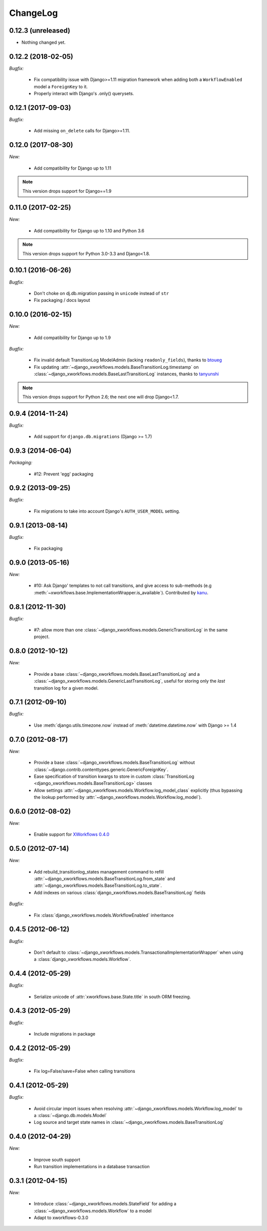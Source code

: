 ChangeLog
=========

0.12.3 (unreleased)
-------------------

- Nothing changed yet.


0.12.2 (2018-02-05)
-------------------

*Bugfix:*

    - Fix compatibility issue with Django>=1.11 migration framework when adding
      both a ``WorkflowEnabled`` model a ``ForeignKey`` to it.
    - Properly interact with Django's .only() querysets.


0.12.1 (2017-09-03)
-------------------

*Bugfix:*

    - Add missing ``on_delete`` calls for Django>=1.11.


0.12.0 (2017-08-30)
-------------------

*New:*

    * Add compatibility for Django up to 1.11

.. note:: This version drops support for Django==1.9

0.11.0 (2017-02-25)
-------------------

*New:*

    * Add compatibility for Django up to 1.10 and Python 3.6

.. note:: This version drops support for Python 3.0-3.3 and Django<1.8.


0.10.1 (2016-06-26)
-------------------

*Bugfix:*

    * Don't choke on dj.db.migration passing in ``unicode`` instead of ``str``
    * Fix packaging / docs layout

0.10.0 (2016-02-15)
-------------------

*New:*

    * Add compatibility for Django up to 1.9

*Bugfix:*

    * Fix invalid default TransitionLog ModelAdmin (lacking
      ``readonly_fields``), thanks to `btoueg <https://github.com/btoueg>`_
    * Fix updating
      :attr:`~django_xworkflows.models.BaseTransitionLog.timestamp` on
      :class:`~django_xworkflows.models.BaseLastTransitionLog` instances,
      thanks to `tanyunshi <https://github.com/tanyunshi>`_

.. note:: This version drops support for Python 2.6; the next one will drop
          Django<1.7.

0.9.4 (2014-11-24)
------------------

*Bugfix:*

    * Add support for ``django.db.migrations`` (Django >= 1.7)

0.9.3 (2014-06-04)
------------------

*Packaging:*

    * #12: Prevent 'egg' packaging


0.9.2 (2013-09-25)
------------------

*Bugfix:*

    * Fix migrations to take into account Django's ``AUTH_USER_MODEL`` setting.

0.9.1 (2013-08-14)
------------------

*Bugfix:*

    * Fix packaging

0.9.0 (2013-05-16)
------------------

*New:*

    * #10: Ask Django' templates to not call transitions, and give access to sub-methods
      (e.g :meth:`~xworkflows.base.ImplementationWrapper.is_available`).
      Contributed by `kanu <https://github.com/kanu>`_.

0.8.1 (2012-11-30)
------------------

*Bugfix:*

    * #7: allow more than one :class:`~django_xworkflows.models.GenericTransitionLog` in the same project.


0.8.0 (2012-10-12)
------------------

*New:*

    * Provide a base :class:`~django_xworkflows.models.BaseLastTransitionLog` and a :class:`~django_xworkflows.models.GenericLastTransitionLog`,
      useful for storing only the *last* transition log for a given model.

0.7.1 (2012-09-10)
------------------

*Bugfix:*

    * Use :meth:`django.utils.timezone.now` instead of :meth:`datetime.datetime.now` with Django >= 1.4

0.7.0 (2012-08-17)
------------------

*New:*

    * Provide a base :class:`~django_xworkflows.models.BaseTransitionLog` without :class:`~django.contrib.contenttypes.generic.GenericForeignKey`.
    * Ease specification of transition kwargs to store in custom :class:`TransitionLog <django_xworkflows.models.BaseTransitionLog>` classes
    * Allow settings :attr:`~django_xworkflows.models.Workflow.log_model_class` explicitly (thus bypassing the lookup performed by
      :attr:`~django_xworkflows.models.Workflow.log_model`).

0.6.0 (2012-08-02)
------------------

*New:*

    * Enable support for `XWorkflows 0.4.0 <http://pypi.python.org/pypi/xworkflows/0.4.0/>`_

0.5.0 (2012-07-14)
------------------

*New:*

    * Add rebuild_transitionlog_states management command to refill :attr:`~django_xworkflows.models.BaseTransitionLog.from_state`
      and :attr:`~django_xworkflows.models.BaseTransitionLog.to_state`.
    * Add indexes on various :class:`django_xworkflows.models.BaseTransitionLog` fields

*Bugfix:*

    * Fix :class:`django_xworkflows.models.WorkflowEnabled` inheritance

0.4.5 (2012-06-12)
------------------

*Bugfix:*

    * Don't default to :class:`~django_xworkflows.models.TransactionalImplementationWrapper` when using
      a :class:`django_xworkflows.models.Workflow`.

0.4.4 (2012-05-29)
------------------

*Bugfix:*

    * Serialize unicode of :attr:`xworkflows.base.State.title` in south ORM freezing.

0.4.3 (2012-05-29)
------------------

*Bugfix:*

    * Include migrations in package

0.4.2 (2012-05-29)
------------------

*Bugfix:*

    * Fix log=False/save=False when calling transitions

0.4.1 (2012-05-29)
------------------

*Bugfix:*

    * Avoid circular import issues when resolving :attr:`~django_xworkflows.models.Workflow.log_model`
      to a :class:`~django.db.models.Model`
    * Log source and target state names in :class:`~django_xworkflows.models.BaseTransitionLog`

0.4.0 (2012-04-29)
------------------

*New:*

    * Improve south support
    * Run transition implementations in a database transaction

0.3.1 (2012-04-15)
------------------

*New:*

    * Introduce :class:`~django_xworkflows.models.StateField` for adding a :class:`~django_xworkflows.models.Workflow`
      to a model
    * Adapt to xworkflows-0.3.0

.. vim:et:ts=4:sw=4:tw=79:ft=rst:
